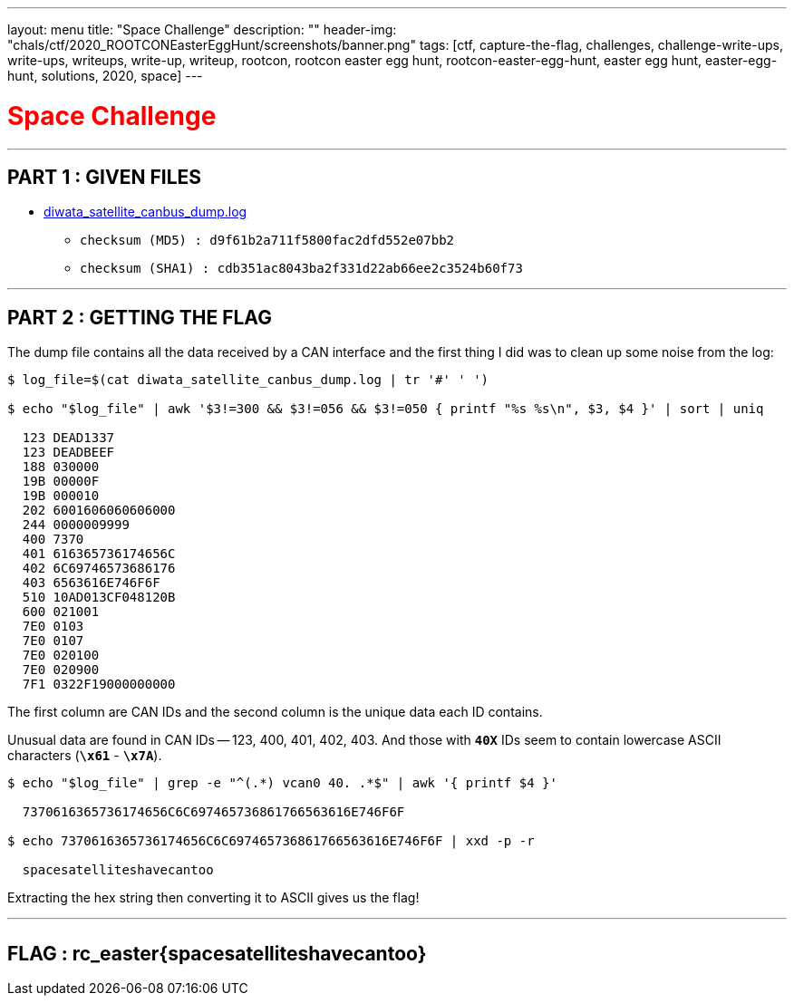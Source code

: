 ---
layout: menu
title: "Space Challenge"
description: ""
header-img: "chals/ctf/2020_ROOTCONEasterEggHunt/screenshots/banner.png"
tags: [ctf, capture-the-flag, challenges, challenge-write-ups, write-ups, writeups, write-up, writeup, rootcon, rootcon easter egg hunt, rootcon-easter-egg-hunt, easter egg hunt, easter-egg-hunt, solutions, 2020, space]
---

:filesdir: /chals/ctf/2020_ROOTCONEasterEggHunt/files/
:imagesdir: ./screenshots/
:stem: latexmath
:page-liquid:
:source-highlighter: rouge

+++<span><h1 style="color:red">Space Challenge</h1></span>+++

---

== PART 1 : GIVEN FILES

* link:{filesdir}diwata_satellite_canbus_dump.log[diwata_satellite_canbus_dump.log]
** `checksum (MD5)  : d9f61b2a711f5800fac2dfd552e07bb2`
** `checksum (SHA1) : cdb351ac8043ba2f331d22ab66ee2c3524b60f73`

---

== PART 2 : GETTING THE FLAG

The dump file contains all the data received by a CAN interface and the first thing I did was to clean up some noise from the log:

[source,shell]
----
$ log_file=$(cat diwata_satellite_canbus_dump.log | tr '#' ' ') 

$ echo "$log_file" | awk '$3!=300 && $3!=056 && $3!=050 { printf "%s %s\n", $3, $4 }' | sort | uniq

  123 DEAD1337
  123 DEADBEEF
  188 030000
  19B 00000F
  19B 000010
  202 6001606060606000
  244 0000009999
  400 7370
  401 616365736174656C
  402 6C69746573686176
  403 6563616E746F6F
  510 10AD013CF048120B
  600 021001
  7E0 0103
  7E0 0107
  7E0 020100
  7E0 020900
  7F1 0322F19000000000

----

The first column are CAN IDs and the second column is the unique data each ID contains.

Unusual data are found in CAN IDs -- 123, 400, 401, 402, 403. And those with *`40X`* IDs seem to contain lowercase ASCII characters (*`\x61`* - *`\x7A`*).

[source,shell]
----
$ echo "$log_file" | grep -e "^(.*) vcan0 40. .*$" | awk '{ printf $4 }'

  7370616365736174656C6C697465736861766563616E746F6F

$ echo 7370616365736174656C6C697465736861766563616E746F6F | xxd -p -r

  spacesatelliteshavecantoo

----

Extracting the hex string then converting it to ASCII gives us the flag!

---

++++
<div style="width:100%;overflow-x:auto"><h2>FLAG : <strong>rc_easter{spacesatelliteshavecantoo}</strong></h2></div>
++++
